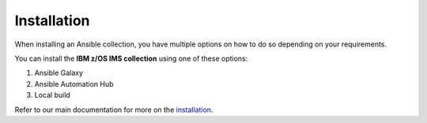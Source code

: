 .. ...........................................................................
.. © Copyright IBM Corporation 2020                                          .
.. ...........................................................................

============
Installation
============

When installing an Ansible collection, you have multiple options on how to do so
depending on your requirements.

You can install the **IBM z/OS IMS collection** using one of these options:

#. Ansible Galaxy
#. Ansible Automation Hub
#. Local build

Refer to our main documentation for more on the `installation`_.

.. _installation:
   https://ibm.github.io/z_ansible_collections_doc/installation/installation.html

